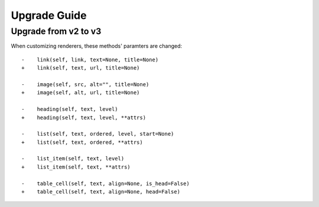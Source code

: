 Upgrade Guide
=============


Upgrade from v2 to v3
---------------------


When customizing renderers, these methods' paramters are changed::


    -    link(self, link, text=None, title=None)
    +    link(self, text, url, title=None)

    -    image(self, src, alt="", title=None)
    +    image(self, alt, url, title=None)

    -    heading(self, text, level)
    +    heading(self, text, level, **attrs)

    -    list(self, text, ordered, level, start=None)
    +    list(self, text, ordered, **attrs)

    -    list_item(self, text, level)
    +    list_item(self, text, **attrs)

    -    table_cell(self, text, align=None, is_head=False)
    +    table_cell(self, text, align=None, head=False)
